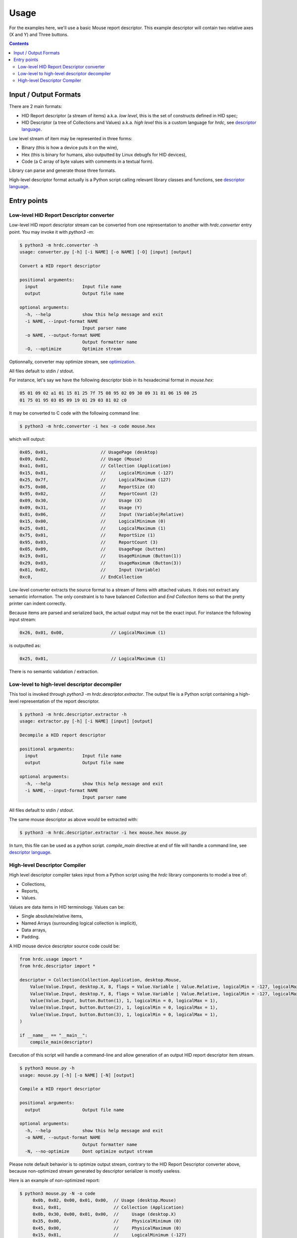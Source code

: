 =======
 Usage
=======

For the examples here, we'll use a basic Mouse report descriptor.
This example descriptor will contain two relative axes (X and Y) and
Three buttons.

.. contents::

Input / Output Formats
======================

There are 2 main formats:

- HID Report descriptor (a stream of items) a.k.a. `low level`, this
  is the set of constructs defined in HID spec;
- HID Descriptor (a tree of Collections and Values) a.k.a. `high
  level` this is a custom language for `hrdc`, see `descriptor language`_.

Low level stream of item may be represented in three forms:

- Binary (this is how a device puts it on the wire),
- Hex (this is binary for humans, also outputted by Linux debugfs for
  HID devices),
- Code (a C array of byte values with comments in a textual form).

Library can parse and generate those three formats.

High-level descriptor format actually is a Python script calling
relevant library classes and functions, see `descriptor language`_.

Entry points
============

Low-level HID Report Descriptor converter
-----------------------------------------

Low-level HID report descriptor stream can be converted from one
representation to another with `hrdc.converter` entry point.  You may
invoke it with `python3 -m`:

.. code:: bash

  $ python3 -m hrdc.converter -h
  usage: converter.py [-h] [-i NAME] [-o NAME] [-O] [input] [output]
  
  Convert a HID report descriptor
  
  positional arguments:
    input                 Input file name
    output                Output file name
  
  optional arguments:
    -h, --help            show this help message and exit
    -i NAME, --input-format NAME
                          Input parser name
    -o NAME, --output-format NAME
                          Output formatter name
    -O, --optimize        Optimize stream

Optionnally, converter may optimize stream, see `optimization`_.

All files default to stdin / stdout.

For instance, let's say we have the following descriptor blob in its
hexadecimal format in `mouse.hex`:

.. code::

  05 01 09 02 a1 01 15 81 25 7f 75 08 95 02 09 30 09 31 81 06 15 00 25
  01 75 01 95 03 05 09 19 01 29 03 81 02 c0

It may be converted to C code with the following command line:

.. code:: bash

  $ python3 -m hrdc.converter -i hex -o code mouse.hex

which will output:

.. code:: c

     0x05, 0x01,                    // UsagePage (desktop)
     0x09, 0x02,                    // Usage (Mouse)
     0xa1, 0x01,                    // Collection (Application)
     0x15, 0x81,                    //     LogicalMinimum (-127)
     0x25, 0x7f,                    //     LogicalMaximum (127)
     0x75, 0x08,                    //     ReportSize (8)
     0x95, 0x02,                    //     ReportCount (2)
     0x09, 0x30,                    //     Usage (X)
     0x09, 0x31,                    //     Usage (Y)
     0x81, 0x06,                    //     Input (Variable|Relative)
     0x15, 0x00,                    //     LogicalMinimum (0)
     0x25, 0x01,                    //     LogicalMaximum (1)
     0x75, 0x01,                    //     ReportSize (1)
     0x95, 0x03,                    //     ReportCount (3)
     0x05, 0x09,                    //     UsagePage (button)
     0x19, 0x01,                    //     UsageMinimum (Button(1))
     0x29, 0x03,                    //     UsageMaximum (Button(3))
     0x81, 0x02,                    //     Input (Variable)
     0xc0,                          // EndCollection

Low-level converter extracts the source format to a stream of Items
with attached values.  It does not extract any semantic information.
The only constraint is to have balanced `Collection` and `End
Collection` items so that the pretty printer can indent correctly.

Because items are parsed and serialized back, the actual output may
not be the exact input.  For instance the following input stream:

.. code::

   0x26, 0x01, 0x00,                  // LogicalMaximum (1)

is outputted as:

.. code::

   0x25, 0x01,                        // LogicalMaximum (1)

There is no semantic validation / extraction.

Low-level to high-level descriptor decompiler
---------------------------------------------

This tool is invoked through `python3 -m hrdc.descriptor.extractor`.
The output file is a Python script containing a high-level
representation of the report descriptor.

.. code:: bash

  $ python3 -m hrdc.descriptor.extractor -h
  usage: extractor.py [-h] [-i NAME] [input] [output]
  
  Decompile a HID report descriptor
  
  positional arguments:
    input                 Input file name
    output                Output file name
  
  optional arguments:
    -h, --help            show this help message and exit
    -i NAME, --input-format NAME
                          Input parser name

All files default to stdin / stdout.

The same mouse descriptor as above would be extracted with:

.. code:: bash

  $ python3 -m hrdc.descriptor.extractor -i hex mouse.hex mouse.py

In turn, this file can be used as a python script.  `compile_main`
directive at end of file will handle a command line, see `descriptor
language`_.

High-level Descriptor Compiler
------------------------------

High level descriptor compiler takes input from a Python script using
the `hrdc` library components to model a tree of:

- Collections,
- Reports,
- Values.

Values are data items in HID terminology.  Values can be:

- Single absolute/relative items,
- Named Arrays (surrounding logical collection is implicit),
- Data arrays,
- Padding.

A HID mouse device descriptor source code could be:

.. code:: python

  from hrdc.usage import *
  from hrdc.descriptor import *
  
  descriptor = Collection(Collection.Application, desktop.Mouse,
      Value(Value.Input, desktop.X, 8, flags = Value.Variable | Value.Relative, logicalMin = -127, logicalMax = 127),
      Value(Value.Input, desktop.Y, 8, flags = Value.Variable | Value.Relative, logicalMin = -127, logicalMax = 127),
      Value(Value.Input, button.Button(1), 1, logicalMin = 0, logicalMax = 1),
      Value(Value.Input, button.Button(2), 1, logicalMin = 0, logicalMax = 1),
      Value(Value.Input, button.Button(3), 1, logicalMin = 0, logicalMax = 1),
  )
  
  if __name__ == "__main__":
      compile_main(descriptor)

Execution of this script will handle a command-line and allow
generation of an output HID report descriptor item stream.

.. code:: bash

  $ python3 mouse.py -h
  usage: mouse.py [-h] [-o NAME] [-N] [output]
  
  Compile a HID report descriptor
  
  positional arguments:
    output                Output file name
  
  optional arguments:
    -h, --help            show this help message and exit
    -o NAME, --output-format NAME
                          Output formatter name
    -N, --no-optimize     Dont optimize output stream

Please note default behavior is to optimize output stream, contrary to
the HID Report Descriptor converter above, because non-optimized
stream generated by descriptor serializer is mostly useless.

Here is an example of non-optimized report:

.. code:: bash

  $ python3 mouse.py -N -o code
       0x0b, 0x02, 0x00, 0x01, 0x00,  // Usage (desktop.Mouse)
       0xa1, 0x01,                    // Collection (Application)
       0x0b, 0x30, 0x00, 0x01, 0x00,  //     Usage (desktop.X)
       0x35, 0x00,                    //     PhysicalMinimum (0)
       0x45, 0x00,                    //     PhysicalMaximum (0)
       0x15, 0x81,                    //     LogicalMinimum (-127)
       0x25, 0x7f,                    //     LogicalMaximum (127)
       0x65, 0x00,                    //     Unit (0)
       0x55, 0x00,                    //     UnitExponent (0)
       0x95, 0x01,                    //     ReportCount (1)
       0x75, 0x08,                    //     ReportSize (8)
       0x81, 0x06,                    //     Input (Variable|Relative)
       0x0b, 0x31, 0x00, 0x01, 0x00,  //     Usage (desktop.Y)
       0x35, 0x00,                    //     PhysicalMinimum (0)
       0x45, 0x00,                    //     PhysicalMaximum (0)
       0x15, 0x81,                    //     LogicalMinimum (-127)
       0x25, 0x7f,                    //     LogicalMaximum (127)
       0x65, 0x00,                    //     Unit (0)
       0x55, 0x00,                    //     UnitExponent (0)
       0x95, 0x01,                    //     ReportCount (1)
       0x75, 0x08,                    //     ReportSize (8)
       0x81, 0x06,                    //     Input (Variable|Relative)
       0x0b, 0x01, 0x00, 0x09, 0x00,  //     Usage (button.Button(1))
       0x35, 0x00,                    //     PhysicalMinimum (0)
       0x45, 0x00,                    //     PhysicalMaximum (0)
       0x15, 0x00,                    //     LogicalMinimum (0)
       0x25, 0x01,                    //     LogicalMaximum (1)
       0x65, 0x00,                    //     Unit (0)
       0x55, 0x00,                    //     UnitExponent (0)
       0x95, 0x01,                    //     ReportCount (1)
       0x75, 0x01,                    //     ReportSize (1)
       0x81, 0x02,                    //     Input (Variable)
       0x0b, 0x02, 0x00, 0x09, 0x00,  //     Usage (button.Button(2))
       0x35, 0x00,                    //     PhysicalMinimum (0)
       0x45, 0x00,                    //     PhysicalMaximum (0)
       0x15, 0x00,                    //     LogicalMinimum (0)
       0x25, 0x01,                    //     LogicalMaximum (1)
       0x65, 0x00,                    //     Unit (0)
       0x55, 0x00,                    //     UnitExponent (0)
       0x95, 0x01,                    //     ReportCount (1)
       0x75, 0x01,                    //     ReportSize (1)
       0x81, 0x02,                    //     Input (Variable)
       0x0b, 0x03, 0x00, 0x09, 0x00,  //     Usage (button.Button(3))
       0x35, 0x00,                    //     PhysicalMinimum (0)
       0x45, 0x00,                    //     PhysicalMaximum (0)
       0x15, 0x00,                    //     LogicalMinimum (0)
       0x25, 0x01,                    //     LogicalMaximum (1)
       0x65, 0x00,                    //     Unit (0)
       0x55, 0x00,                    //     UnitExponent (0)
       0x95, 0x01,                    //     ReportCount (1)
       0x75, 0x01,                    //     ReportSize (1)
       0x81, 0x02,                    //     Input (Variable)
       0xc0,                          // EndCollection

Next steps:

- `descriptor language`_,
- `optimization`_.

.. _`optimization`: optimizations.rst
.. _`descriptor language`: descriptor.rst
